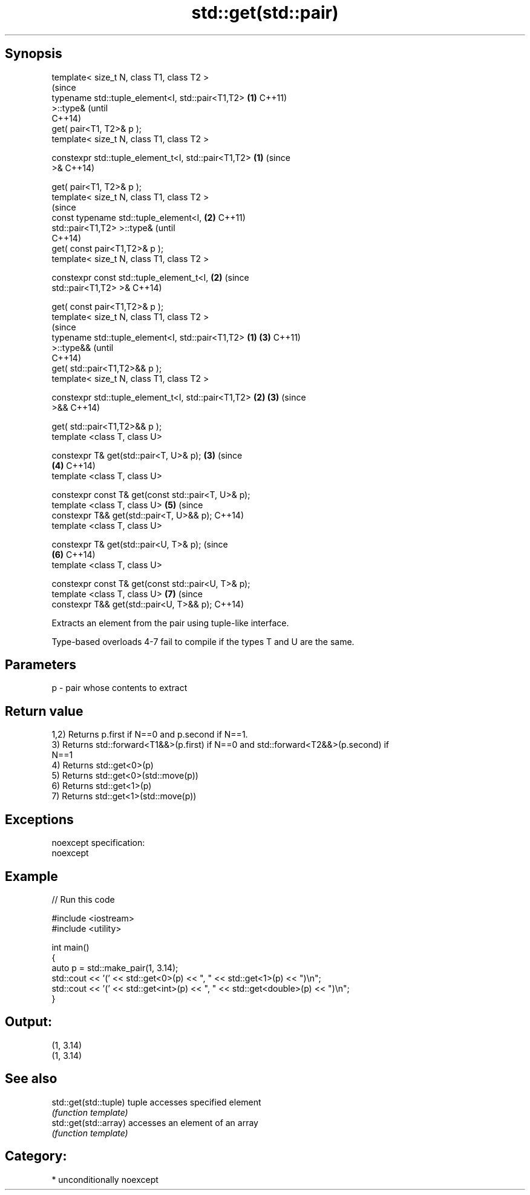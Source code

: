 .TH std::get(std::pair) 3 "Sep  4 2015" "2.0 | http://cppreference.com" "C++ Standard Libary"
.SH Synopsis
   template< size_t N, class T1, class T2 >
                                                                (since
   typename std::tuple_element<I, std::pair<T1,T2>          \fB(1)\fP C++11)
   >::type&                                                     (until
                                                                C++14)
   get( pair<T1, T2>& p );
   template< size_t N, class T1, class T2 >

   constexpr std::tuple_element_t<I, std::pair<T1,T2>       \fB(1)\fP (since
   >&                                                           C++14)

   get( pair<T1, T2>& p );
   template< size_t N, class T1, class T2 >
                                                                        (since
   const typename std::tuple_element<I,                         \fB(2)\fP     C++11)
   std::pair<T1,T2> >::type&                                            (until
                                                                        C++14)
   get( const pair<T1,T2>& p );
   template< size_t N, class T1, class T2 >

   constexpr const std::tuple_element_t<I,                      \fB(2)\fP     (since
   std::pair<T1,T2> >&                                                  C++14)

   get( const pair<T1,T2>& p );
   template< size_t N, class T1, class T2 >
                                                                                (since
   typename std::tuple_element<I, std::pair<T1,T2>      \fB(1)\fP             \fB(3)\fP     C++11)
   >::type&&                                                                    (until
                                                                                C++14)
   get( std::pair<T1,T2>&& p );
   template< size_t N, class T1, class T2 >

   constexpr std::tuple_element_t<I, std::pair<T1,T2>       \fB(2)\fP         \fB(3)\fP     (since
   >&&                                                                          C++14)

   get( std::pair<T1,T2>&& p );
   template <class T, class U>

   constexpr T& get(std::pair<T, U>& p);                        \fB(3)\fP             (since
                                                                        \fB(4)\fP     C++14)
   template <class T, class U>

   constexpr const T& get(const std::pair<T, U>& p);
   template <class T, class U>                                          \fB(5)\fP     (since
   constexpr T&& get(std::pair<T, U>&& p);                                      C++14)
   template <class T, class U>

   constexpr T& get(std::pair<U, T>& p);                                        (since
                                                                        \fB(6)\fP     C++14)
   template <class T, class U>

   constexpr const T& get(const std::pair<U, T>& p);
   template <class T, class U>                                          \fB(7)\fP     (since
   constexpr T&& get(std::pair<U, T>&& p);                                      C++14)

   Extracts an element from the pair using tuple-like interface.

   Type-based overloads 4-7 fail to compile if the types T and U are the same.

.SH Parameters

   p - pair whose contents to extract

.SH Return value

   1,2) Returns p.first if N==0 and p.second if N==1.
   3) Returns std::forward<T1&&>(p.first) if N==0 and std::forward<T2&&>(p.second) if
   N==1
   4) Returns std::get<0>(p)
   5) Returns std::get<0>(std::move(p))
   6) Returns std::get<1>(p)
   7) Returns std::get<1>(std::move(p))

.SH Exceptions

   noexcept specification:
   noexcept

.SH Example

   
// Run this code

 #include <iostream>
 #include <utility>

 int main()
 {
     auto p = std::make_pair(1, 3.14);
     std::cout << '(' << std::get<0>(p) << ", " << std::get<1>(p) << ")\\n";
     std::cout << '(' << std::get<int>(p) << ", " << std::get<double>(p) << ")\\n";
 }

.SH Output:

 (1, 3.14)
 (1, 3.14)

.SH See also

   std::get(std::tuple) tuple accesses specified element
                        \fI(function template)\fP
   std::get(std::array) accesses an element of an array
                        \fI(function template)\fP

.SH Category:

     * unconditionally noexcept
